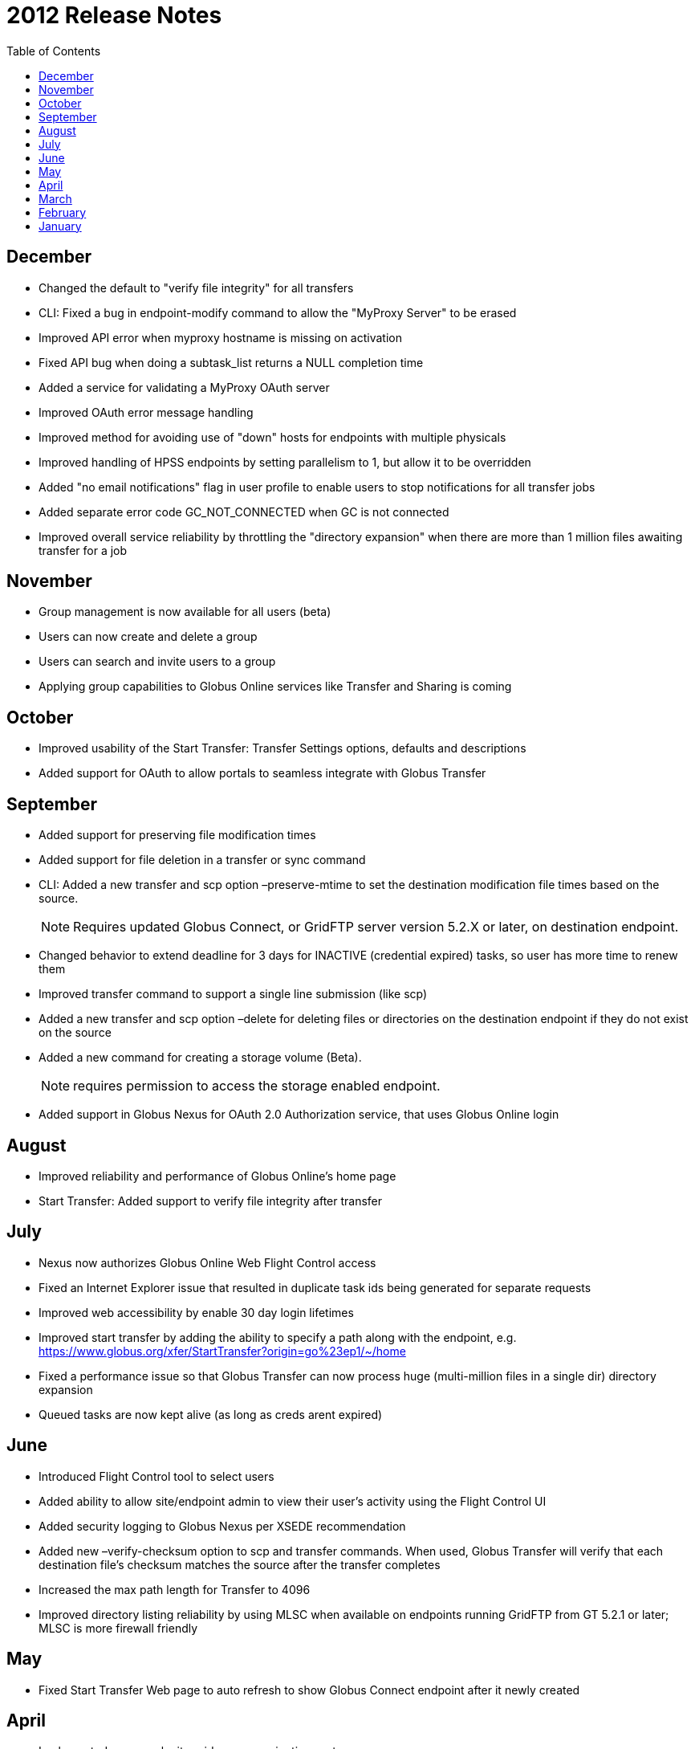 = 2012 Release Notes
:toc:
:toclevels: 1

== December
- Changed the default to "verify file integrity" for all transfers
- CLI: Fixed a bug in +endpoint-modify+ command to allow the "MyProxy Server" to be erased
- Improved API error when myproxy hostname is missing on activation
- Fixed API bug when doing a subtask_list returns a NULL completion time
- Added a service for validating a MyProxy OAuth server
- Improved OAuth error message handling
- Improved method for avoiding use of "down" hosts for endpoints with multiple physicals
- Improved handling of HPSS endpoints by setting parallelism to 1, but allow it to be overridden
- Added "no email notifications" flag in user profile to enable users to stop notifications for all transfer jobs
- Added separate error code GC_NOT_CONNECTED when GC is not connected
- Improved overall service reliability by throttling the "directory expansion" when there are more than 1 million files awaiting transfer for a job

== November
- Group management is now available for all users (beta)
- Users can now create and delete a group
- Users can search and invite users to a group
- Applying group capabilities to Globus Online services like Transfer and Sharing is coming

== October
- Improved usability of the Start Transfer: Transfer Settings options, defaults and descriptions
- Added support for OAuth to allow portals to seamless integrate with Globus Transfer

== September
- Added support for preserving file modification times
- Added support for file deletion in a transfer or sync command
- CLI: Added a new +transfer+ and +scp+ option +–preserve-mtime+ to set the destination modification file times based on the source.
+
NOTE: Requires updated Globus Connect, or GridFTP server version 5.2.X or later, on destination endpoint.
+
- Changed behavior to extend deadline for 3 days for INACTIVE (credential expired) tasks, so user has more time to renew them
- Improved transfer command to support a single line submission (like scp)
- Added a new +transfer+ and +scp+ option +–delete+ for deleting files or directories on the destination endpoint if they do not exist on the source
- Added a new command for creating a storage volume (Beta).
+
NOTE: requires permission to access the storage enabled endpoint.
+
- Added support in Globus Nexus for OAuth 2.0 Authorization service, that uses Globus Online login

== August
- Improved reliability and performance of Globus Online's home page
- Start Transfer: Added support to verify file integrity after transfer

== July
- Nexus now authorizes Globus Online Web Flight Control access
- Fixed an Internet Explorer issue that resulted in duplicate task ids being generated for separate requests
- Improved web accessibility by enable 30 day login lifetimes
- Improved start transfer by adding the ability to specify a path along with the endpoint, e.g. https://www.globus.org/xfer/StartTransfer?origin=go%23ep1/~/home
- Fixed a performance issue so that Globus Transfer can now process huge (multi-million files in a single dir) directory expansion
- Queued tasks are now kept alive (as long as creds arent expired)

== June
- Introduced Flight Control tool to select users
- Added ability to allow site/endpoint admin to view their user's activity using the Flight Control UI
- Added security logging to Globus Nexus per XSEDE recommendation
- Added new +–verify-checksum+ option to +scp+ and +transfer+ commands. When used, Globus Transfer will verify that each destination file's checksum matches the source after the transfer completes
- Increased the max path length for Transfer to 4096
- Improved directory listing reliability by using MLSC when available on endpoints running GridFTP from GT 5.2.1 or later; MLSC is more firewall friendly

== May
- Fixed Start Transfer Web page to auto refresh to show Globus Connect endpoint after it newly created

== April
- Implemented a new web site-wide menu navigation system
- Improved user issue tracking system by integrating Zendesk into Globus Online Web site
- Added Zendesk user forums to the Globus Online web site
- Implemented automatic OAuth or OpenID identity added to a user's account after signing up with that identity
- Added support in Globus Online for CILogon to be used as an external identity provider (IDP)
- Improved atomic submission mechanism to ensure no task ID conflicts between users
- Added security logging to Globus Transfer per XSEDE recommendation

== March
- Added ability for users to add a new identity to their account after using it to log in
- Changed Globus Transfer dates to be relative to the user's local time instead of UTC
- Improved directory listings to show symlinks
- Increased scalability by 2-3x for Globus Transfer to handle more concurrent Globus Connect clients

== February
- Implemented a new web Sign In workflow to make it easier to use and follow

== January
- Added support for using ALCF MyProxy OAuth with Globus Online
- Enhanced the +endpoint-modify+ command to allow an optional OAuth server to be configured for an endpoint
- Added support for encrypting (+–encrypt+) transfers for both the +scp+ and +transfer+ commands
- Improved performance of large number of small files sync operations by using pipelining (specifying multiple files in a single round trip)
- Added support for fully qualified endpoints, even when defined by the user, e.g. [uservars]#myep# or [uservars]#joeuser#myep# can be used interchangeably in CLI commands.